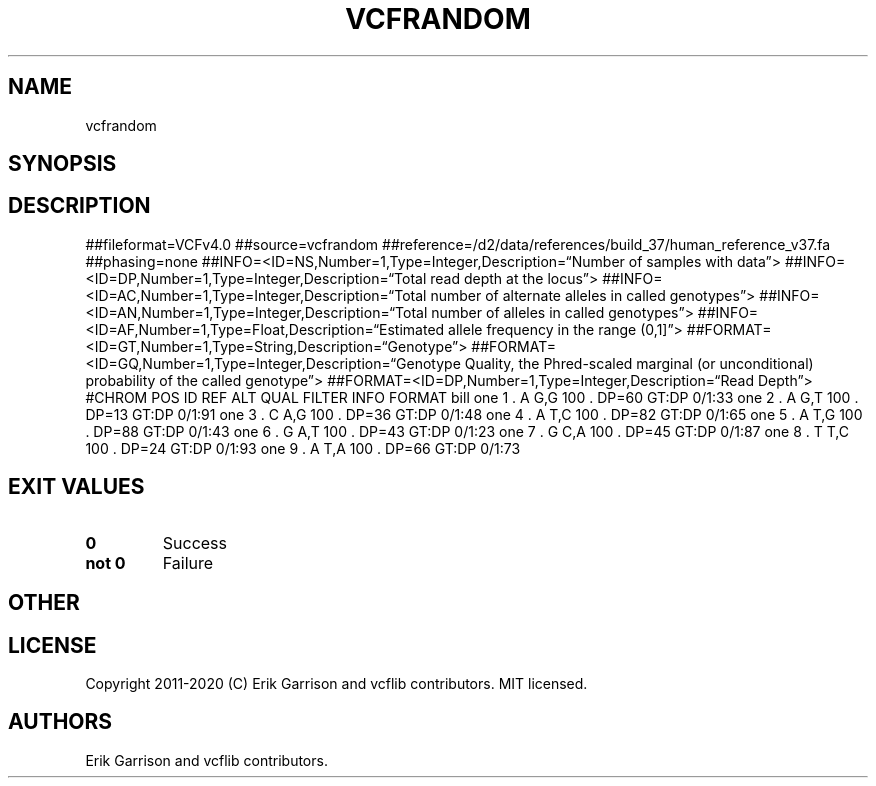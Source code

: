 .\" Automatically generated by Pandoc 2.7.3
.\"
.TH "VCFRANDOM" "1" "" "vcfrandom (vcflib)" "vcfrandom (VCF unknown)"
.hy
.SH NAME
.PP
vcfrandom
.SH SYNOPSIS
.SH DESCRIPTION
.PP
##fileformat=VCFv4.0 ##source=vcfrandom
##reference=/d2/data/references/build_37/human_reference_v37.fa
##phasing=none
##INFO=<ID=NS,Number=1,Type=Integer,Description=\[lq]Number of samples
with data\[rq]>
##INFO=<ID=DP,Number=1,Type=Integer,Description=\[lq]Total read depth at
the locus\[rq]>
##INFO=<ID=AC,Number=1,Type=Integer,Description=\[lq]Total number of
alternate alleles in called genotypes\[rq]>
##INFO=<ID=AN,Number=1,Type=Integer,Description=\[lq]Total number of
alleles in called genotypes\[rq]>
##INFO=<ID=AF,Number=1,Type=Float,Description=\[lq]Estimated allele
frequency in the range (0,1]\[rq]>
##FORMAT=<ID=GT,Number=1,Type=String,Description=\[lq]Genotype\[rq]>
##FORMAT=<ID=GQ,Number=1,Type=Integer,Description=\[lq]Genotype Quality,
the Phred-scaled marginal (or unconditional) probability of the called
genotype\[rq]>
##FORMAT=<ID=DP,Number=1,Type=Integer,Description=\[lq]Read Depth\[rq]>
#CHROM POS ID REF ALT QUAL FILTER INFO FORMAT bill one 1 .
A G,G 100 .
DP=60 GT:DP 0/1:33 one 2 .
A G,T 100 .
DP=13 GT:DP 0/1:91 one 3 .
C A,G 100 .
DP=36 GT:DP 0/1:48 one 4 .
A T,C 100 .
DP=82 GT:DP 0/1:65 one 5 .
A T,G 100 .
DP=88 GT:DP 0/1:43 one 6 .
G A,T 100 .
DP=43 GT:DP 0/1:23 one 7 .
G C,A 100 .
DP=45 GT:DP 0/1:87 one 8 .
T T,C 100 .
DP=24 GT:DP 0/1:93 one 9 .
A T,A 100 .
DP=66 GT:DP 0/1:73
.SH EXIT VALUES
.TP
.B \f[B]0\f[R]
Success
.TP
.B \f[B]not 0\f[R]
Failure
.SH OTHER
.SH LICENSE
.PP
Copyright 2011-2020 (C) Erik Garrison and vcflib contributors.
MIT licensed.
.SH AUTHORS
Erik Garrison and vcflib contributors.
